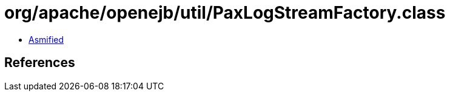 = org/apache/openejb/util/PaxLogStreamFactory.class

 - link:PaxLogStreamFactory-asmified.java[Asmified]

== References

